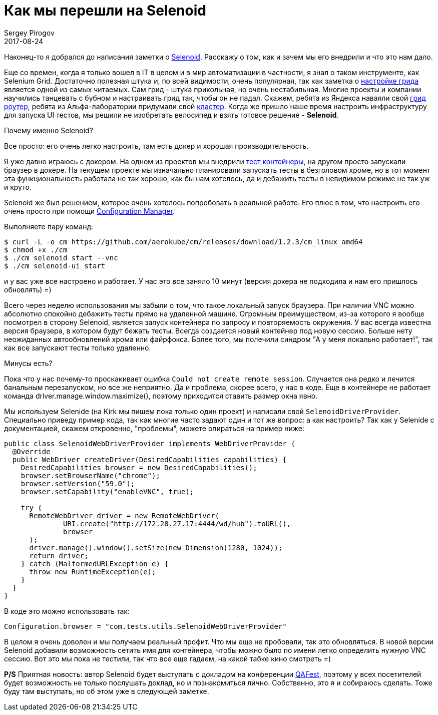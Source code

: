 = Как мы перешли на Selenoid
Sergey Pirogov
2017-08-24
:jbake-type: post
:jbake-tags: Java
:jbake-summary: История нашего перехода на Selenoid
:jbake-status: published

Наконец-то я добрался до написания заметки о https://github.com/aerokube/selenoid[Selenoid]. Расскажу о том, как и зачем мы его внедрили и что это
нам дало.

Еще со времен, когда я только вошел в IT в целом и в мир автоматизации в частности, я знал о таком инструменте, как Selenium Grid. Достаточно полезная
штука и, по всей видимости, очень популярная, так как заметка о http://automation-remarks.com/nastraivaiem-selenium-grid-za-5-minut/index.html[настройке грида]
является одной из самых читаемых.
Сам грид - штука прикольная, но очень нестабильная. Многие проекты и компании научились танцевать с бубном и настраивать грид так, чтобы он не падал.
Скажем, ребята из Яндекса наваяли свой https://www.youtube.com/watch?v=ULcE3993cZg[грид роутер], ребята из Альфа-лаборатории придумали свой
https://habrahabr.ru/company/alfa/blog/331434/[кластер]. Когда же пришло наше время настроить инфраструктуру для запуска UI тестов, мы решили не
изобретать велосипед и взять готовое решение - **Selenoid**.

Почему именно Selenoid?

Все просто: его очень легко настроить, там есть докер и хорошая производительность.

Я уже давно играюсь с докером. На одном из проектов мы внедрили http://automation-remarks.com/ganiaitie-tiesty-v-kontieinierie-s-testcontainers/index.html[тест контейнеры],
на другом просто запускали браузер в докере. На текущем проекте мы изначально планировали запускать тесты в безголовом хроме, но в тот момент эта функциональность
работала не так хорошо, как бы нам хотелось, да и дебажить тесты в невидимом режиме не так уж и круто.

Selenoid же был решением, которое очень хотелось попробовать в реальной работе. Его плюс в том, что настроить его очень просто  при
помощи http://aerokube.com/cm/latest/[Configuration Manager].

Выполняете пару команд:

```
$ curl -L -o cm https://github.com/aerokube/cm/releases/download/1.2.3/cm_linux_amd64
$ chmod +x ./cm
$ ./cm selenoid start --vnc
$ ./cm selenoid-ui start
```

и у вас уже все настроено и работает. У нас это все заняло 10 минут (версия докера не подходила и нам его пришлось обновлять) =)

Всего через неделю использования мы забыли о том, что такое локальный запуск браузера. При наличии VNC можно абсолютно спокойно дебажить тесты прямо на удаленной
машине. Огромным преимуществом, из-за которого я вообще посмотрел в сторону Selenoid, является запуск контейнера по запросу и повторяемость окружения.
У вас всегда известна версия браузера, в котором будут бежать тесты. Всегда создается новый контейнер под новую сессию. Больше нету неожиданных автообновлений
хрома или файрфокса. Более того, мы полечили синдром "А у меня локально работает!", так как все запускают тесты только удаленно.

Минусы есть?

Пока что у нас почему-то проскакивает ошибка `Could not create remote session`. Случается она редко и лечится банальным перезапуском, но все же неприятно.
Да и проблема, скорее всего, у нас в коде. Еще в контейнере не работает команда driver.manage.window.maximize(), поэтому приходится ставить размер окна явно.

Мы используем Selenide (на Kirk мы пишем пока только один проект) и написали свой `SelenoidDriverProvider`.
Специально приведу пример кода, так как многие часто задают один и тот же вопрос: а как настроить? Так как у Selenide с документацией, скажем откровенно,
"проблемы", можете опираться на пример ниже:

```
public class SelenoidWebDriverProvider implements WebDriverProvider {
  @Override
  public WebDriver createDriver(DesiredCapabilities capabilities) {
    DesiredCapabilities browser = new DesiredCapabilities();
    browser.setBrowserName("chrome");
    browser.setVersion("59.0");
    browser.setCapability("enableVNC", true);

    try {
      RemoteWebDriver driver = new RemoteWebDriver(
              URI.create("http://172.28.27.17:4444/wd/hub").toURL(),
              browser
      );
      driver.manage().window().setSize(new Dimension(1280, 1024));
      return driver;
    } catch (MalformedURLException e) {
      throw new RuntimeException(e);
    }
  }
}
```

В коде это можно использовать так:

```
Configuration.browser = "com.tests.utils.SelenoidWebDriverProvider"
```

В целом я очень доволен и мы получаем реальный профит. Что мы еще не пробовали, так это обновляться. В новой версии Selenoid добавили возможность
сетить имя для контейнера, чтобы можно было по имени легко определить нужную VNC сессию. Вот это мы пока не тестили, так что все еще гадаем, на какой табке кино смотреть =)

**P/S** Приятная новость: автор Selenoid будет выступать с докладом на конференции http://qafest.com/[QAFest], поэтому у всех посетителей
будет возможность не только послушать доклад, но и познакомиться лично. Собственно, это я и собираюсь сделать. Тоже буду там
выступать, но об этом уже в следующей заметке.



